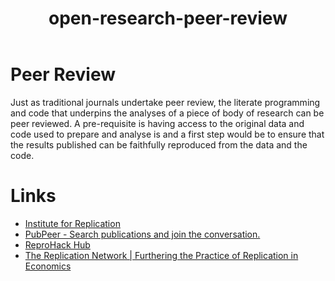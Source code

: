 :PROPERTIES:
:ID:       04cf68bf-0db2-403e-b0a6-9c94aa662577
:ROAM_ALIASES: "Open Research : Peer Review"
:END:
#+title: open-research-peer-review
#+filetags: :open-research::peer review:

* Peer Review

Just as traditional journals undertake peer review, the literate programming and code that underpins the analyses of a
piece of body of research can be peer reviewed. A pre-requisite is having access to the original data and code used to
prepare and analyse is and a first step would be to ensure that the results published can be faithfully reproduced from
the data and the code.

* Links

+ [[https://i4replication.org/][Institute for Replication]]
+ [[https://pubpeer.com/][PubPeer - Search publications and join the conversation.]]
+ [[https://www.reprohack.org/paper/][ReproHack Hub]]
+ [[https://replicationnetwork.com/][The Replication Network | Furthering the Practice of Replication in Economics]]
